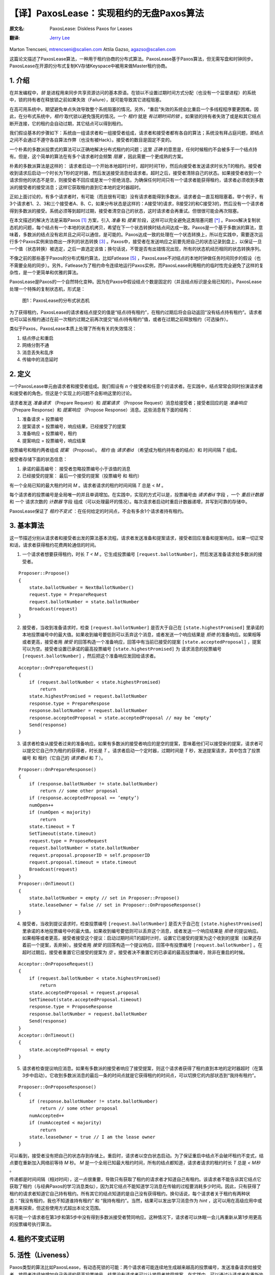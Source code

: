 .. highlight:: js

.. _paxoslease:

===============================================
【译】PaxosLease：实现租约的无盘Paxos算法
===============================================

:原文名:
    .. line-block::

        PaxosLease: Diskless Paxos for Leases

:翻译:
    .. line-block::

        `Jerry Lee <http://oldratlee.com>`_

Marton Trencseni, mtrencseni@scalien.com
Attila Gazso, agazso@scalien.com

.. p

这篇论文描述了PaxosLease算法，一种用于租约协商的分布式算法。PaxosLease基于Paxos算法，但无需写盘和时钟同步。PaxosLease在开源的分布式复制KV存储Keyspace中被用来做Master租约协商。

.. _intro:

1. 介绍
=====================

在并发编程中，*锁* 是进程用来同步共享资源访问的基本原语。在锁以不设置过期时间方式分配（也没有一个监督进程）的系统中，锁的持有者在释放锁之前如果失效（Failure），就可能导致其它进程阻塞。

在高可用系统中，期望避免单点失效导致整个系统阻塞的情况。另外，“重启”失效的系统会比重启一个多线程程序要更困难。因此，在分布式系统中，*租约* 取代锁以避免饿死的情况。一个 *租约* 就是 *有过期时间的锁* 。如果锁的持有者失效了或是和其它结点断开连接，它的租约会自动过期，其它结点可以得到租约。

我们假设基本的步骤如下：系统由一组请求者和一组接受者组成，请求者和接受者都有各自的算法；系统没有拜占庭问题，即结点之间不会通过不遵守各自算法作弊（也没有被Hack）。接受者的数目是固定不变的。

一个朴素的多数派投票式的算法可以正确地解决分布式租约的问题；这里 *正确* 的意思是，任何时候租约不会被多于一个结点持有。但是，这个简单的算法在有多个请求者时会频繁 *阻塞* ，因此需要一个更成熟的方案。

朴素的多数派算法是这样的： 请求者启动一个开始本地超时计时，超时时间T秒，然后向接受者发送请求时长为T的租约。接受者收到请求后启动一个时长为T秒的定时器，然后发送接受消息给请求者。超时之后，接受者清除自己的状态。如果接受者收到一个请求但他的状态不是空，则接受者不回应或是发一个拒绝消息。为确保任何时间只有一个请求者能获得租约，请求者必须收到多数派的接受者的接受消息；这样它获取租约直到它本地的定时器超时。

正如上面讨论的，有多个请求者时，有可能（而且很有可能）没有请求者能得到多数派，请求者会一直互相阻塞着。举个例子，有3个请求者1、2、3和三个接受者A、B、C，如果分布状态是这样的：A接受1的请求，B接受2的和C接受3的，然后没有一个请求者得到多数派的接受。系统必须等到超时过期，接受者清空自己的状态，这时请求者会再重试。但很很可能会再次阻塞。

在本文描述的解决方法是采取Paxos [1]_ 方案，引入 *准备* 和 *提案* 阶段，这样可以完全避免这类阻塞问题 [*]_ 。Paxos解决复制状态机的问题，每个结点有一个本地的状态机拷贝，希望在下一个状态转换时结点间达成一致。Paxos是一个基于多数派的算法，意味着，多数派的结点没有宕并且之间可以通信，是可能的。Paxos达成一致的处理在一个状态转换上，所以在实践中，需要逐次运行多个Paxos实例来协商出一序列的状态转换 [3]_ 。Paxos中，接受者在发送响应之前要先把自己的状态记录到盘上，以保证一旦一个值（状态转换）被选定，之后一直选定该值；换句话说，不管是否有出错情况出现，所有的状态机经历相同的状态转换序列。

不像之前的那些基于Paxos的分布式租约算法，比如Fatlease [5]_ ，PaxosLease不对结点的本地时钟做任务时间同步的假设（也不需要全局的同步）。另外，Fatlease为了租约命令连续地运行Paxos实例，而PaxosLease利用租约的临时性完全避免了这样的复杂性，是一个更简单和优雅的算法。

PaxosLease是Paxos的一个自然特化变种。因为在Paxos中假设结点个数是固定的（并且结点标识是全局已知的）。PaxosLease处理一个特殊的复制状态机，形式是：

.. figure:: PaxosLease-distributed-state-machine.png
   :scale: 100

   图1：PaxosLease的分布式状态机

为了获得租约，PaxosLease的请求者结点提交的值是“结点i持有租约”，在租约过期后将会自动返回“没有结点持有租约”。请求者也可以延长租约通过在前一次租约过期之前再次提交“结点i持有租约”值，或者在过期之前释放租约（可选操作）。

类似于Paxos，PaxosLease本质上处理了所有有关的失效情况：

1. 结点停止和重启
2. 网络分割不通
3. 消息丢失和乱序
4. 传输中的消息延时

.. _definitions:

2. 定义
=====================

一个PaxosLease单元由请求者和接受者组成。我们假设有 *n* 个接受者和任意个的请求者。在实践中，结点常常会同时扮演请求者和接受者的角色，但这是个实现上的问题不会影响这里的讨论。

请求者发送 *准备请求* （Prepare Request）和 *提案请求* （Propose Request）消息给接受者；接受者回应的是 *准备响应* （Prepare Response）和 *提案响应* （Propose Response）消息。这些消息有下面的结构：

1. 准备请求 = 投票编号
2. 提案请求 = 投票编号，响应结果，已经接受了的提案
3. 准备响应 = 投票编号，租约
4. 提案响应 = 投票编号，响应结果

投票编号和租约两者组成 *提案* （Proposal）。 *租约* 由 *请求者id* （希望成为租约持有者的结点）和 时间间隔 *T* 组成。

接受者存储下面的状态信息：

1. 承诺的最高编号： 接受者忽略投票编号小于该值的消息
2. 已经接受的提案： 最后一个接受的提案（投票编号 和 租约）

有一个全局已知的最大租约时间 *M* 。请求者请求的租约时间间隔 *T* 总是 < *M* 。

每个请求者的投票编号是全局唯一的并且单调增加。在实践中，实现的方式可以是，投票编号由 *请求者id* 字段 ，一个 *重启计数器* 和 一个 请求次数的 *计数器* 字段 组成（可以处理最坏的情况）。每次请求者启动时重启计数器递增，并写到可靠的存储中。

PaxosLease保证了 *租约不变式* ：在任何给定的时间点，不会有多余1个请求者持有租约。

.. _basic-algorithm:

3. 基本算法
=====================

这一节描述分别从请求者和接受者出发的算法基本流程。请求者发送准备和提案请求，接受者回应准备和提案响应。如果一切正常和话，请求者获得租约花费两轮通信的时间。

1. 一个请求者想要获得租约，时长 *T < M* 。它生成投票编号 ``[request.ballotNumber]``，然后发送准备请求给多数派的接受者。

::

    Proposer::Propose()
    {
        state.ballotNumber = NextBallotNumber()
        request.type = PrepareRequest
        request.ballotNumber = state.ballotNumber
        Broadcast(request)
    }

2. 接受者，当收到准备请求时，检查 ``[request.ballotNumber]`` 是否大于自己在 ``[state.highestPromised]`` 里承诺的本地投票编号中的最大值。如果收到编号要低则可以丢弃这个消息，或者发送一个响应结果是 *拒绝* 的准备响应。如果相等或者更高，接受者用 *接受* 的回答构造一个准备响应，回答中有当前已接受的提案 ``[state.acceptedProposal]`` ，提案可以为空。接受者设置已承诺的最高投票编号 ``[state.highestPromised]`` 为 请求消息的投票编号 ``[request.ballotNumber]`` ，然后把这个准备响应发回给请求者。

::

    Acceptor::OnPrepareRequest()
    {
        if (request.ballotNumber < state.highestPromised)
            return
        state.highestPromised = request.ballotNumber
        response.type = PrepareRespose
        response.ballotNumber = request.ballotNumber
        response.acceptedProposal = state.acceptedProposal // may be ’empty’
        Send(response)
    }

3. 请求者检查从接受者过来的准备响应。如果有多数派的接受者响应的是空的提案，意味着他们可以接受新的提案，请求者可以提交它自己作为租约的获得者，时长是 *T* 。请求者启动一个定时器，过期时间是 *T* 秒，发送提案请求，其中包含了投票编号 和 租约（它自己的 *请求者id* 和 *T* ）。

::

    Proposer::OnPrepareResponse()
    {
        if (response.ballotNumber != state.ballotNumber)
            return // some other proposal
        if (response.acceptedProposal == ’empty’)
        numOpen++
        if (numOpen < majority)
            return
        state.timeout = T
        SetTimeout(state.timeout)
        request.type = ProposeRequest
        request.ballotNumber = state.ballotNumber
        request.proposal.proposerID = self.proposerID
        request.proposal.timeout = state.timeout
        Broadcast(request)
    }
    Proposer::OnTimeout()
    {
        state.ballotNumber = empty // set in Proposer::Propose()
        state.leaseOwner = false // set in Proposer::OnProposeResponse()
    }

4. 接受者，当收到提议请求时，检查投票编号 ``[request.ballotNumber]`` 是否大于自己在 ``[state.highestPromised]`` 里承诺的本地投票编号中的最大值。如果收到编号要低则可以丢弃这个消息，或者发送一个响应结果是 *拒绝* 的提议响应。如果相等或者更高，接受者接受这个提议：启动过期时间T的超时计时，设置它已接受的提案为这个收到的提案（如果还存着前一个提案，丢弃掉）。接受者用 *接受* 的回答构造一个提议响应，回答中有投票编号 ``[request.ballotNumber]`` 。在超时过期后，接受者重置它已接受的提案为 *空* 。接受者决不重置它的已承诺的最高投票编号，除非在重启的时候。

::

    Acceptor::OnProposeRequest()
    {
        if (request.ballotNumber < state.highestPromised)
            return
        state.acceptedProposal = request.proposal
        SetTimeout(state.acceptedProposal.timeout)
        response.type = ProposeResponse
        response.ballotNumber = request.ballotNumber
        Send(response)
    }
    Acceptor::OnTimeout()
    {
        state.acceptedProposal = empty
    }

5. 请求者检查提议响应消息。如果有多数派的接受者响应了接受提案，则这个请求者获得了租约直到本地的定时器超时（在第3步中启动）。它收到多数派消息的最后一条的时间点就是它获得租约的时间点，可以切换它的内部状态到“我持有租约”。

::

    Proposer::OnProposeResponse()
    {
        if (response.ballotNumber != state.ballotNumber)
            return // some other proposal
        numAccepted++
        if (numAccepted < majority)
            return
        state.leaseOwner = true // I am the lease owner
    }

可以看到，接受者没有把自己的状态存到存储上。重启时，请求者以空白状态启动。为了保证重启中结点不会破坏租约不变式，结点要在重新加入网络前等待 *M* 秒。 *M* 是一个全局已知最大租约时间，所有的结点都知道，请求者请求的租约时长 *T* 总是 *< M秒* 。

传递都是时间间隔（相对时间），这一点很重要，导致只有获取了租约的请求者才知道自己有租约。该请求者不能告诉其它结点它获取了租约（与经典Paxos的学习消息类似），因为其它结点不能知道学习消息在传输的过程要消耗多少时间。因此，只有获得了租约的请求者知道它自己持有租约。所有其它的结点知道的是自己没有获得租约。换句话说，每个请求者关于租约有两种状态：“我没有租约，我也不知道谁持有租约” 和 “我持有租约”。当然，结果可以发出学习消息作为 *hint* ，这可以用在高级应用中或是用来探索，但这些使用方式超出本论文范围。

有可能一个请求者在第3步和第5步中没有得到多数派接受者赞同响应。这种情况下，请求者可以休眠一会儿再重新从第1步用更高的投票编号执行算法。

.. _proof:

4. 租约不变式证明
=====================




.. _liveness:

5. 活性（Liveness）
=====================

Paxos类型的算法比如PaxosLease，有动态死锁的可能：两个请求者可能连续地生成越来越高的投票编号，发送准备请求给接受者，接受者连续地增加自己承诺的最高投票编号，结果没有请求者可以让接受者接受提案。在实践中，可以通过让请求者在重新执行算法前等待一小段随机的时间来规避。

Paxos类型的算法一个主要的优点是没有静态死锁，在朴素的投票算法中有说到。没有静态死锁是因为请求者可以覆盖接受者的状态，算法又保证了多数派是不会被覆盖的。

.. _extending-leases:

6. 延长租约
=====================

在某些情况下，一旦一个请求者持有资源后可以持续持有而不是一个原来的租给时间，这一点很重要。一个典型的场景是，在分布式系统中当租约指出Master结点后，期望这个结点可以长时间作为Master。

为了适应这个需求，只要请求者的算法需要修改。要第3步中，如果多数派响应了空的提案或是 *已存在提案* （即这个提案中的该请求者的租约还没有过期），它可以再次提议自己为租约的持有者。这样允许请求者延长它的租约 *O(T)* 的时间。接受者的算法无需修改。

.. _releasing-leases:

7. 释放租约
=====================

到现在的算法描述中，请求者的租约是在一定时间后自动过期的。在一些情况下，尽快释放租约让其它的结点获取是很重要的。一个典型例子是分布式处理，处理进程获得一个资源的租约，执行其上的操作，然后期望尽快释放租约好让其它处理进行获得。

为了适应这个需求，请求者可以发送一个特定释放消息给接受者，消息中包含了它要释放租给的投票编号。在发送释放消息之前，请求者把内部状态从“我持有租约”切换到“我没有持有租约”。当接受者收到释放租约时，查检是否与已接受的投票编号相同。如相同则清空自己的状态；否则不做任何操作。请求者也可以发送一个释放消息给其它请求者作为提示，告诉他们可以去获取租约了。

.. _leases-for-many-resources:

8. 多个资源的租约
=====================

算法定义了关于一个资源 *R* 的租约动作。在实践中，结点会要处理多个资源，比如一个分布式处理中要用的租约。PaxosLease可以为各个资源运行独立的实例，不同的实例的消息、请求者和接受者状态标志上 *资源标识* 。一个结点作为请求者和接受者，每个PaxosLease实例消耗内存不超过 ~100字节，这样结点上1G内存可以处理 ~1千万个资源租约。再加上PaxosLease不需要硬盘同步和时钟同步，该算法可以用在很多需要细粒度锁的场景上。


.. _implementation:

9. 实现
=====================

在Scalien的分布式复制key-value存储Keyspace中 [译]_ ，PaxosLease用于Master的租约协商。Keyspace作为PaxosLease的参考实现，包含了很多实践上的优化。由于基于开源AGPL许可，感兴趣的读者可以自由获取Keyspace实现。源代码和二进制文件可以在 http://scalien.com 下载。

.. _genealogy:

10. 宗谱
=====================




.. _references:

参考
=====================

.. [1] L. Lamport, The Part-Time Parliament, ACM Transactions on Computer Systems 16, 2 (May 1998), 133-169.

.. [2] L. Lamport, Paxos Made Simple, ACM SIGACT News 32, 4 (Dec. 2001), 18-25.

.. [3] T. Chandra, R. Griesemer, J. Redstone, Paxos Made Live - An Engineering Perspective, PODC ’07: 26th ACM Symposium on Principles of Distributed Computing

.. [4] M. Burrows, The Chubby Lock Service for Loosely-Coupled Distributed Systems, OSDI’06: Seventh Symposium on Operating System Design and Implementation.

.. [5] F. Hupfeld et al., FaTLease: Scalable Fault-Tolerant Lease Negotiation with Paxos, HPDC08, June 2327, 2008, Boston, Massachusetts, USA.

.. [6] AGPL License. http://www.fsf.org/licensing/licenses/agpl-3.0.html

注释
=====================

.. [*] 另一个解决方法是，让系统阻塞，但是引入一个“撤销”机制，让一个请求者撤销他们的请求从而让某个请求者可以获得租约。

译注
=====================

.. [译] scalien项目的GitHub工程在 https://github.com/scalien